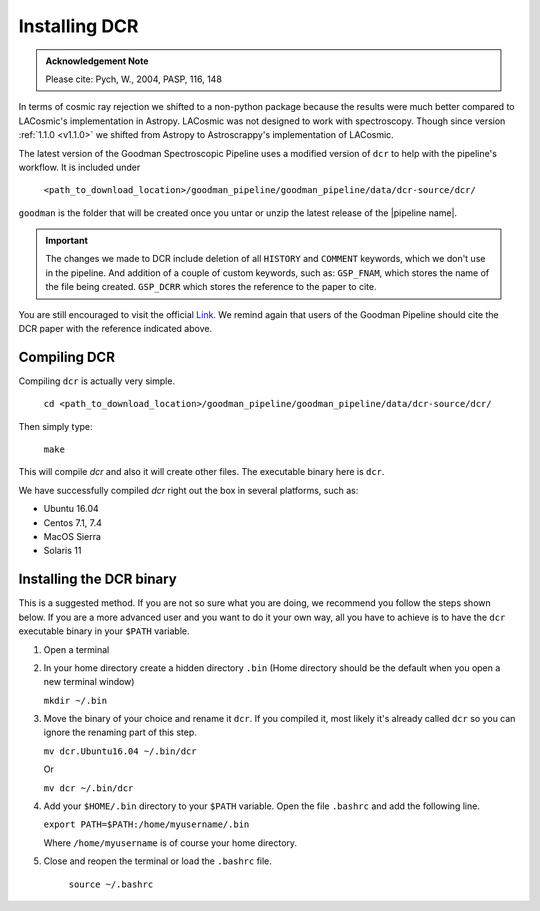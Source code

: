 .. _dcr:

Installing DCR
**************

.. admonition:: Acknowledgement Note

  Please cite: Pych, W., 2004, PASP, 116, 148

In terms of cosmic ray rejection we shifted to a non-python package because the
results were much better compared to LACosmic's implementation in Astropy.
LACosmic was not designed to work with spectroscopy. Though since version
:ref:`1.1.0 <v1.1.0>` we shifted from Astropy to Astroscrappy's implementation
of LACosmic.

The latest version of the Goodman Spectroscopic Pipeline uses a modified version
of ``dcr`` to help with the pipeline's workflow. It is included under

  ``<path_to_download_location>/goodman_pipeline/goodman_pipeline/data/dcr-source/dcr/``

``goodman`` is the folder that will be created once you untar or unzip the latest
release of the |pipeline name|.

.. important::

    The changes we made to DCR include deletion of all ``HISTORY`` and ``COMMENT`` keywords,
    which we don't use in the pipeline. And addition of a couple of custom
    keywords, such as: ``GSP_FNAM``, which stores the name of the file being
    created. ``GSP_DCRR`` which stores the reference to the paper to cite.


You are still encouraged to visit the official
`Link <http://users.camk.edu.pl/pych/DCR/>`_. We remind again that users of the
Goodman Pipeline should cite the DCR paper with the reference indicated above.

Compiling DCR
^^^^^^^^^^^^^

Compiling ``dcr`` is actually very simple.

  ``cd <path_to_download_location>/goodman_pipeline/goodman_pipeline/data/dcr-source/dcr/``

Then simply type:

  ``make``

This will compile `dcr` and also it will create other files. The executable
binary here is ``dcr``.

We have successfully compiled *dcr* right out the box in several platforms, such as:

- Ubuntu 16.04
- Centos 7.1, 7.4
- MacOS Sierra
- Solaris 11


Installing the DCR binary
^^^^^^^^^^^^^^^^^^^^^^^^^

This is a suggested method. If you are not so sure what you are doing, we
recommend you follow the steps shown below. If you are a more advanced user and
you want to do it your own way, all you have to achieve is to have the ``dcr``
executable binary in your ``$PATH`` variable.

1. Open a terminal
2. In your home directory create a hidden directory ``.bin`` (Home directory
   should be the default when you open a new terminal window)

   ``mkdir ~/.bin``

3. Move the binary of your choice and rename it ``dcr``. If you compiled it,
   most likely it's already called ``dcr`` so you can ignore the renaming part of
   this step.

   ``mv dcr.Ubuntu16.04 ~/.bin/dcr``

   Or

   ``mv dcr ~/.bin/dcr``

4. Add your ``$HOME/.bin`` directory to your ``$PATH`` variable. Open the file
   ``.bashrc`` and add the following line.

   ``export PATH=$PATH:/home/myusername/.bin``

   Where ``/home/myusername`` is of course your home directory.

5. Close and reopen the terminal or load the ``.bashrc`` file.

    ``source ~/.bashrc``

